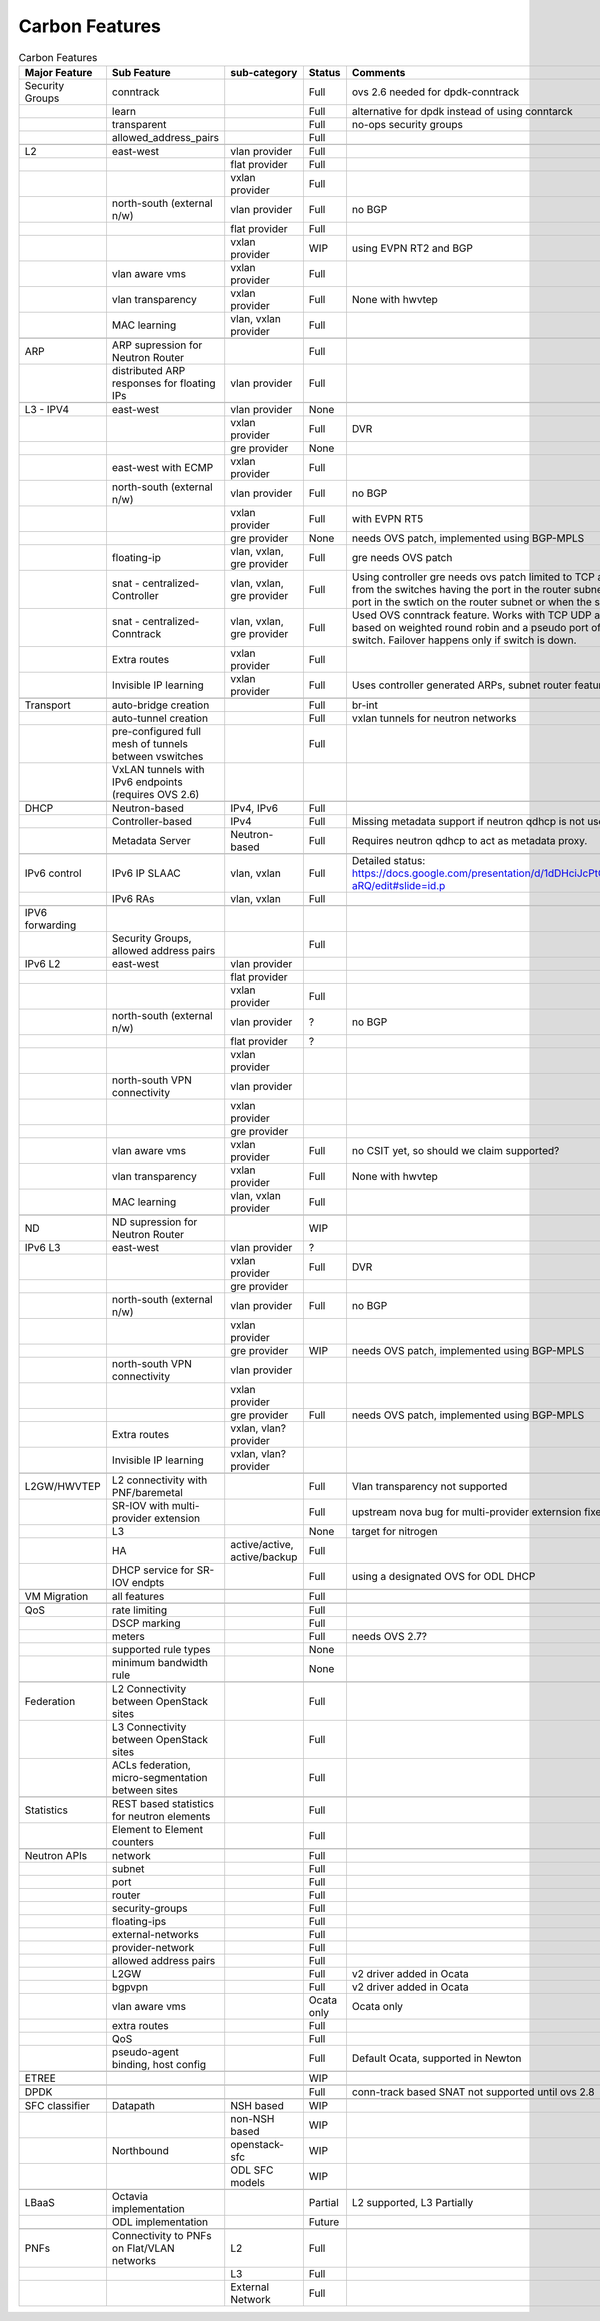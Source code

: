 ===============
Carbon Features
===============
.. contents:: :depth: 2

.. csv-table:: Carbon Features
   :header: Major Feature, Sub Feature, sub-category, Status, Comments, Links

   Security Groups,conntrack,,Full,ovs 2.6 needed for dpdk-conntrack
   ,learn,,Full,alternative for dpdk instead of using conntarck
   ,transparent,,Full,no-ops security groups
   ,allowed_address_pairs,,Full,
   ,,,,
   L2,east-west,vlan provider,Full,
   ,,flat provider,Full,
   ,,vxlan provider,Full,
   ,north-south (external n/w),vlan provider,Full,no BGP
   ,,flat provider,Full,
   ,,vxlan provider,WIP,using EVPN RT2 and BGP
   ,vlan aware vms,vxlan provider,Full,
   ,vlan transparency,vxlan provider,Full,None with hwvtep
   ,MAC learning,"vlan, vxlan provider",Full,
   ,,,,
   ARP,ARP supression for Neutron Router,,Full,
   ,distributed ARP responses for floating IPs,vlan provider,Full,
   ,,,,
   L3 - IPV4,east-west,vlan provider,None,
   ,,vxlan provider,Full,DVR
   ,, gre provider,None,
   ,east-west with ECMP,vxlan provider,Full,
   ,north-south (external n/w),vlan provider,Full,no BGP
   ,,vxlan provider,Full,with EVPN RT5
   ,,gre provider,None,"needs OVS patch, implemented using BGP-MPLS"
   ,floating-ip,"vlan, vxlan, gre provider",Full,gre needs OVS patch
   ,snat - centralized-Controller,"vlan, vxlan, gre provider",Full,"Using controller gre needs ovs patch
   limited to TCP and UDP.
   NAPT switches are selected from the switches having the port in the router subnet.
   Failover happens when there is no port in the swtich on the router subnet or when the switch is down."
   ,snat - centralized- Conntrack,"vlan, vxlan, gre provider",Full,"Used OVS conntrack feature.
   Works with TCP UDP and ICMP.
   The NAPT switch selection is based on weighted round robin and a pseudo port of each router subnet is added to the switch.
   Failover happens only if switch is down."
   ,Extra routes,vxlan provider,Full,
   ,Invisible IP learning,vxlan provider,Full,"Uses controller generated ARPs, subnet router feature"
   ,,,,
   Transport,auto-bridge creation,,Full,br-int
   ,auto-tunnel creation,,Full,vxlan tunnels for neutron networks
   ,pre-configured full mesh of tunnels between vswitches,,Full,
   ,VxLAN tunnels with IPv6 endpoints (requires OVS 2.6),,,
   ,,,,
   DHCP,Neutron-based,"IPv4, IPv6",Full,
   ,Controller-based,IPv4,Full,Missing metadata support if neutron qdhcp is not used.
   ,Metadata Server,Neutron-based,Full,Requires neutron qdhcp to act as metadata proxy.
   ,,,,
   IPv6 control,IPv6 IP SLAAC,"vlan, vxlan",Full,Detailed status: https://docs.google.com/presentation/d/1dDHciJcPtCGrFQYYSNGbefO60uKD9hgdQFvZ0uu-aRQ/edit#slide=id.p
   ,IPv6 RAs,"vlan, vxlan",Full,
   ,,,,
   IPV6 forwarding,,,,
   ,"Security Groups, allowed address pairs",,Full,
   IPv6 L2,east-west,vlan provider,,
   ,,flat provider,,
   ,,vxlan provider,Full,
   ,north-south (external n/w),vlan provider,?,no BGP
   ,,flat provider,?,
   ,,vxlan provider,,
   ,north-south VPN connectivity,vlan provider,,
   ,,vxlan provider,,
   ,,gre provider,,
   ,vlan aware vms,vxlan provider,Full,"no CSIT yet, so should we claim supported?"
   ,vlan transparency,vxlan provider,Full,None with hwvtep
   ,MAC learning,"vlan, vxlan provider",Full,
   ,,,,
   ND,ND supression for Neutron Router,,WIP,
   IPv6 L3,east-west,vlan provider,?,
   ,,vxlan provider,Full,DVR
   ,, gre provider,,
   ,north-south (external n/w),vlan provider,Full,no BGP
   ,,vxlan provider,,
   ,,gre provider,WIP,"needs OVS patch, implemented using BGP-MPLS"
   ,north-south VPN connectivity,vlan provider,,
   ,,vxlan provider,,
   ,,gre provider,Full,"needs OVS patch, implemented using BGP-MPLS"
   ,Extra routes,"vxlan, vlan? provider",,
   ,Invisible IP learning,"vxlan, vlan? provider",,
   ,,,,
   L2GW/HWVTEP,L2 connectivity with PNF/baremetal,,Full,Vlan transparency not supported
   ,SR-IOV with multi-provider extension,,Full,upstream nova bug for multi-provider externsion fixed in pike
   ,L3,,None,target for nitrogen
   ,HA,"active/active, active/backup",Full,
   ,DHCP service for SR-IOV endpts,,Full,using a designated OVS for ODL DHCP
   ,,,,
   VM Migration,all features,,Full,
   ,,,,
   QoS,rate limiting,,Full,
   ,DSCP marking,,Full,
   ,meters,,Full,needs OVS 2.7?
   ,supported rule types,,None,
   ,minimum bandwidth rule,,None,
   ,,,,
   Federation,L2 Connectivity between OpenStack sites,,Full,
   ,L3 Connectivity between OpenStack sites,,Full,
   ,"ACLs federation, micro-segmentation between sites",,Full,
   ,,,,
   Statistics,REST based statistics for neutron elements,,Full,
   ,Element to Element counters,,Full,
   ,,,,
   Neutron APIs,network,,Full,
   ,subnet,,Full,
   ,port,,Full,
   ,router,,Full,
   ,security-groups,,Full,
   ,floating-ips,,Full,
   ,external-networks,,Full,
   ,provider-network,,Full,
   ,allowed address pairs,,Full,
   ,L2GW,,Full,v2 driver added in Ocata
   ,bgpvpn,,Full,v2 driver added in Ocata
   ,vlan aware vms,,Ocata only,Ocata only
   ,extra routes,,Full,
   ,QoS,,Full,
   ,"pseudo-agent binding, host config",,Full,"Default Ocata, supported in Newton"
   ,,,,
   ETREE,,,WIP,
   ,,,,
   DPDK,,,Full,conn-track based SNAT not supported until ovs 2.8
   ,,,,
   SFC classifier,Datapath,NSH based,WIP,
   ,,non-NSH based,WIP,
   ,Northbound,openstack-sfc,WIP,
   ,,ODL SFC models,WIP,
   ,,,,
   LBaaS,Octavia implementation,,Partial,"L2 supported, L3 Partially"
   ,ODL implementation,,Future,
   ,,,,
   PNFs,Connectivity to PNFs on Flat/VLAN networks,L2,Full,
   ,,L3,Full,
   ,,External Network,Full,
